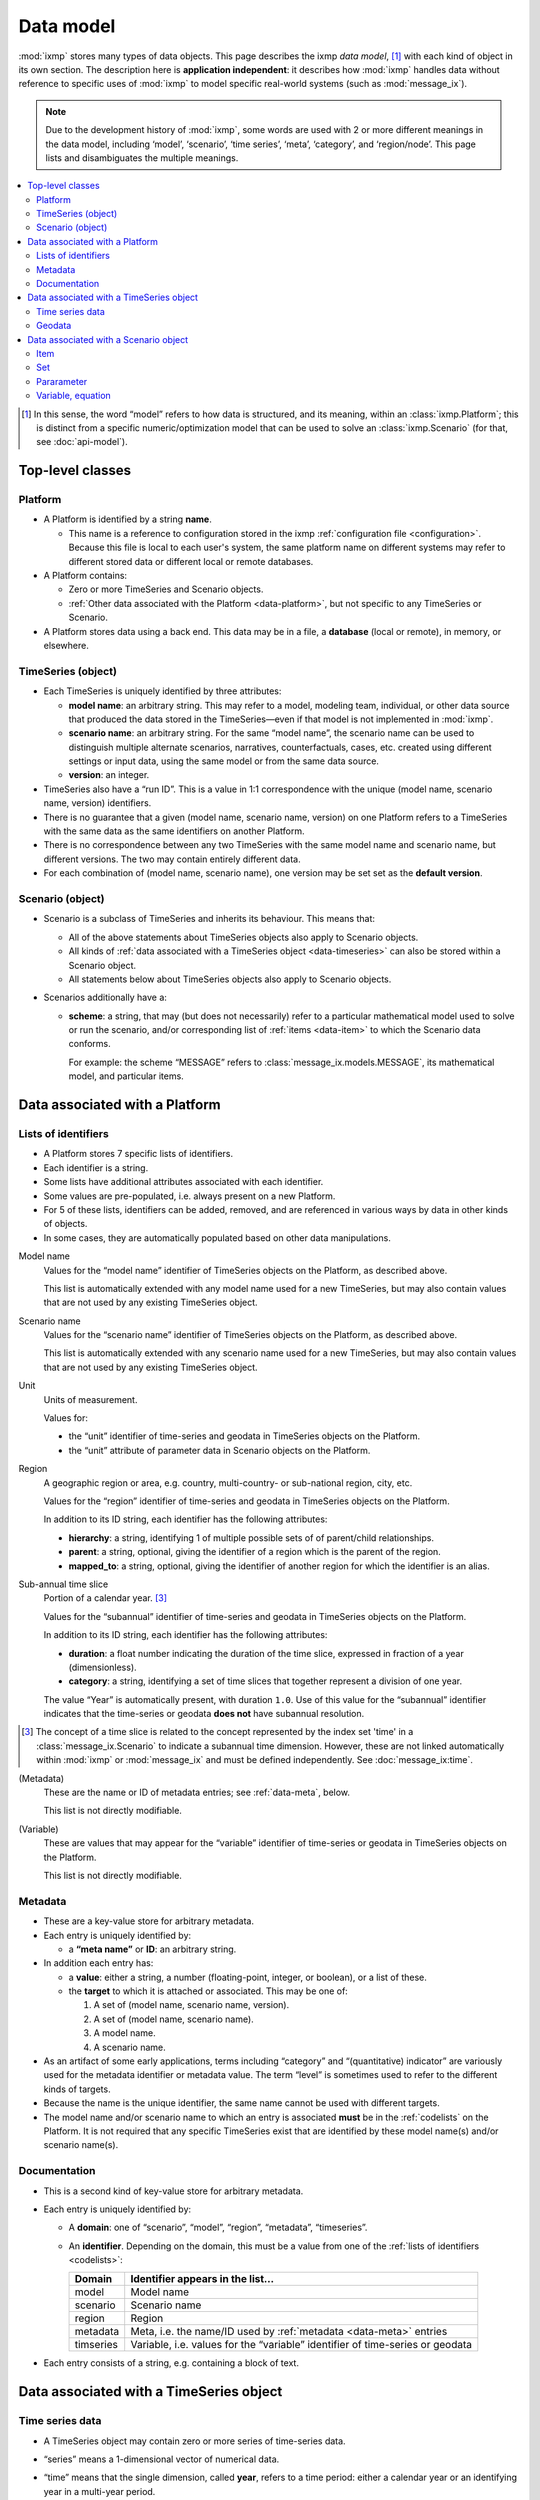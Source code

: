 Data model
**********

:mod:`ixmp` stores many types of data objects.
This page describes the ixmp *data model*, [1]_ with each kind of object in its own section.
The description here is **application independent**: it describes how :mod:`ixmp` handles data without reference to specific uses of :mod:`ixmp` to model specific real-world systems (such as :mod:`message_ix`).

.. note::
   Due to the development history of :mod:`ixmp`, some words are used with 2 or more different meanings in the data model, including ‘model’, ‘scenario’, ‘time series’, ‘meta’, ‘category’, and ‘region/node’.
   This page lists and disambiguates the multiple meanings.

.. contents::
   :local:
   :backlinks: none

.. [1] In this sense, the word “model” refers to how data is structured, and its meaning, within an :class:`ixmp.Platform`; this is distinct from a specific numeric/optimization model that can be used to solve an :class:`ixmp.Scenario` (for that, see :doc:`api-model`).

Top-level classes
=================

Platform
--------
- A Platform is identified by a string **name**.

  - This name is a reference to configuration stored in the ixmp :ref:`configuration file <configuration>`.
    Because this file is local to each user's system, the same platform name on different systems may refer to different stored data or different local or remote databases.

- A Platform contains:

  - Zero or more TimeSeries and Scenario objects.
  - :ref:`Other data associated with the Platform <data-platform>`, but not specific to any TimeSeries or Scenario.

- A Platform stores data using a back end.
  This data may be in a file, a **database** (local or remote), in memory, or elsewhere.

TimeSeries (object)
-------------------
- Each TimeSeries is uniquely identified by three attributes:

  - **model name**: an arbitrary string.
    This may refer to a model, modeling team, individual, or other data source that produced the data stored in the TimeSeries—even if that model is not implemented in :mod:`ixmp`.
  - **scenario name**: an arbitrary string.
    For the same “model name”, the scenario name can be used to distinguish multiple alternate scenarios, narratives, counterfactuals, cases, etc. created using different settings or input data, using the same model or from the same data source.
  - **version**: an integer.

- TimeSeries also have a “run ID”.
  This is a value in 1:1 correspondence with the unique (model name, scenario name, version) identifiers.
- There is no guarantee that a given (model name, scenario name, version) on one Platform refers to a TimeSeries with the same data as the same identifiers on another Platform.
- There is no correspondence between any two TimeSeries with the same model name and scenario name, but different versions.
  The two may contain entirely different data.
- For each combination of (model name, scenario name), one version may be set set as the **default version**.

.. _data-scenario:

Scenario (object)
-----------------
- Scenario is a subclass of TimeSeries and inherits its behaviour.
  This means that:

  - All of the above statements about TimeSeries objects also apply to Scenario objects.
  - All kinds of :ref:`data associated with a TimeSeries object <data-timeseries>` can also be stored within a Scenario object.
  - All statements below about TimeSeries objects also apply to Scenario objects.

- Scenarios additionally have a:

  - **scheme**: a string, that may (but does not necessarily) refer to a particular mathematical model used to solve or run the scenario, and/or corresponding list of :ref:`items <data-item>` to which the Scenario data conforms.

    For example: the scheme “MESSAGE” refers to :class:`message_ix.models.MESSAGE`, its mathematical model, and particular items.

.. _data-platform:

Data associated with a Platform
===============================

.. _codelists:

Lists of identifiers
--------------------
- A Platform stores 7 specific lists of identifiers.
- Each identifier is a string.
- Some lists have additional attributes associated with each identifier.
- Some values are pre-populated, i.e. always present on a new Platform.
- For 5 of these lists, identifiers can be added, removed, and are referenced in various ways by data in other kinds of objects.
- In some cases, they are automatically populated based on other data manipulations.

Model name
   Values for the “model name” identifier of TimeSeries objects on the Platform, as described above.

   This list is automatically extended with any model name used for a new TimeSeries, but may also contain values that are not used by any existing TimeSeries object.

Scenario name
   Values for the “scenario name” identifier of TimeSeries objects on the Platform, as described above.

   This list is automatically extended with any scenario name used for a new TimeSeries, but may also contain values that are not used by any existing TimeSeries object.

Unit
   Units of measurement.

   Values for:

   - the “unit” identifier of time-series and geodata in TimeSeries objects on the Platform.
   - the “unit” attribute of parameter data in Scenario objects on the Platform.

Region
   A geographic region or area, e.g. country, multi-country- or sub-national region, city, etc.

   Values for the “region” identifier of time-series and geodata in TimeSeries objects on the Platform.

   In addition to its ID string, each identifier has the following attributes:

   - **hierarchy**: a string, identifying 1 of multiple possible sets of of parent/child relationships.
   - **parent**: a string, optional, giving the identifier of a region which is the parent of the region.
   - **mapped_to**: a string, optional, giving the identifier of another region for which the identifier is an alias.

.. _data-timeslice:

Sub-annual time slice
   Portion of a calendar year. [3]_

   Values for the “subannual” identifier of time-series and geodata in TimeSeries objects on the Platform.

   In addition to its ID string, each identifier has the following attributes:

   - **duration**: a float number indicating the duration of the time slice, expressed in fraction of a year (dimensionless).
   - **category**: a string, identifying a set of time slices that together represent a division of one year.

   The value “Year” is automatically present, with duration ``1.0``.
   Use of this value for the “subannual” identifier indicates that the time-series or geodata **does not** have subannual resolution.

.. [3] The concept of a time slice is related to the concept represented by the index set 'time' in a :class:`message_ix.Scenario` to indicate a subannual time dimension.
   However, these are not linked automatically within :mod:`ixmp` or :mod:`message_ix` and must be defined independently.
   See :doc:`message_ix:time`.

(Metadata)
   These are the name or ID of metadata entries; see :ref:`data-meta`, below.

   This list is not directly modifiable.

(Variable)
   These are values that may appear for the “variable” identifier of time-series or geodata in TimeSeries objects on the Platform.

   This list is not directly modifiable.


.. _data-meta:

Metadata
--------
- These are a key-value store for arbitrary metadata.
- Each entry is uniquely identified by:

  - a **“meta name”** or **ID**: an arbitrary string.

- In addition each entry has:

  - a **value**: either a string, a number (floating-point, integer, or boolean), or a list of these.
  - the **target** to which it is attached or associated.
    This may be one of:

    1. A set of (model name, scenario name, version).
    2. A set of (model name, scenario name).
    3. A model name.
    4. A scenario name.

- As an artifact of some early applications, terms including “category” and “(quantitative) indicator” are variously used for the metadata identifier or metadata value.
  The term “level” is sometimes used to refer to the different kinds of targets.
- Because the name is the unique identifier, the same name cannot be used with different targets.
- The model name and/or scenario name to which an entry is associated **must** be in the :ref:`codelists` on the Platform.
  It is not required that any specific TimeSeries exist that are identified by these model name(s) and/or scenario name(s).


Documentation
-------------
- This is a second kind of key-value store for arbitrary metadata.
- Each entry is uniquely identified by:

  - A **domain**: one of “scenario”, “model”, “region”, “metadata”, “timeseries”.
  - An **identifier**. Depending on the domain, this must be a value from one of the :ref:`lists of identifiers <codelists>`:

    =========  ===
    Domain     Identifier appears in the list…
    =========  ===
    model      Model name
    scenario   Scenario name
    region     Region
    metadata   Meta, i.e. the name/ID used by :ref:`metadata <data-meta>` entries
    timseries  Variable, i.e. values for the “variable” identifier of time-series or geodata
    =========  ===

- Each entry consists of a string, e.g. containing a block of text.


.. _data-timeseries:

Data associated with a TimeSeries object
========================================

Time series data
----------------

- A TimeSeries object may contain zero or more series of time-series data.
- “series” means a 1-dimensional vector of numerical data.
- “time” means that the single dimension, called **year**, refers to a time period: either a calendar year or an identifying year in a multi-year period.

  Thus, the series consists of a mapping from years to numerical values.
- Each series is identified by:

  - **variable** name: an abitrary string.
  - **region**: a value from the “Region” list (see :ref:`codelists`).
  - **unit**: a value from the “Unit” list (see :ref:`codelists`).
  - **subannual**: a value from the “Sub-annual time slices” list (see :ref:`codelists`).
  - **meta**: a boolean value.

    .. note:: This is distinct from :ref:`data-meta`, above.


Geodata
-------

- These are identical to time-series data, except the individual values are strings instead of numbers.
- The content and meaning of the strings are user-determined.
- The name “geodata” is an artifact of the initial use-case: to store URIs or other references to geographic information systems (GIS) data, stored separately from the Platform.


.. _data-model-data:

Data associated with a Scenario object
======================================

.. _data-item:

Item
----

- A Scenario object may contain zero or more **items**.
- Each item is uniquely identified by a string **name**.
- Each item addtionally has a **type** (:class:`.ItemType`):

  - This is one of set (:attr:`.SET`), parameter (:attr:`.PAR`), variable (:attr:`.VAR`), or equation (:attr:`.EQU`).
  - This distinction is based on the data model common in algebraic modeling languages such as GAMS, Pyomo, and others.

- Because the name is the unique identifier, item names are unique *across all item types* within the same Scenario.
  For instance, it is not possible to have both a ‘set’ item and ‘parameter’ item with the name “foo”.
- The term **model data** (:attr:`.MODEL`) refers to any type of item.
- The term **model solution data** (:attr:`.SOLUTION`) refers to variable or equation data.

  Because these items are populated with data when a model is solved or run, a Scenario that contains any values for any item with either of these types is said to “contain a model solution”.

Set
---
- A *set* is either:

  1. a simple set, or
  2. an indexed set. [2]_
- A **simple**, **basic**, or **index set** is a list of strings.
- An **indexed set** has:

  - 1 or more **dimensions**.

    Each dimension is associated with a simple set, and has an optional string **name**.
    Specific values for each dimension/index set of an indexed set comprise a **key**.

  - boolean **values**.

    Each element of a index set (or each key, comprising values for 2 or more index sets) either is, or is not, a member of the indexed set.

.. [2] This distinction is also based on the GAMS data model.

Pararameter
-----------
- Parameters, variables, and equations is **indexed** by 0 or more simple sets, and thus have index sets and dimension names in the same way as described above for indexed sets.
- A parameter, variable, or equation indexed by 0 sets (0-dimensional) is a **scalar**.
- For each each key, a parameter has:

  - A single numeric **value**.
  - A **unit** attribute.

    The values of this attribute must be in the :ref:`“Unit” list <codelists>` of the Platform containing the Scenario containing the parameter.

Variable, equation
------------------
- Variables and equations have two numeric values for each key:

  - **level**: the actual value of the variable/equation.
  - **marginal**: the change in the value of the objective function of a specific optimization model for an incremental change in the variable/equation level.

- :mod:`ixmp` (as of v3.3.0) does not store unit attributes for variables and equations.
- In particular models, equations describe specific relationships between data of other types—parameters, variables, and scalars.
